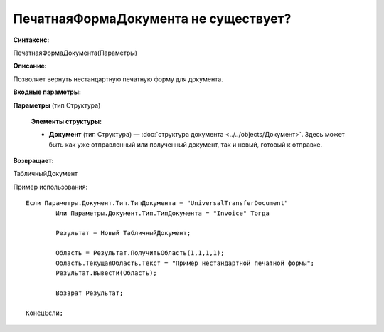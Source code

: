 
ПечатнаяФормаДокумента не существует?
======================================

**Синтаксис:**

ПечатнаяФормаДокумента(Параметры)

**Описание:**

Позволяет вернуть нестандартную печатную форму для документа.

**Входные параметры:**

**Параметры** (тип Структура)

      **Элементы структуры:**

      * **Документ** (тип Структура) — :doc:`структура документа <../../objects/Документ>`. Здесь может быть как уже отправленный или полученный документ, так и новый, готовый к отправке.

**Возвращает:**

ТабличныйДокумент

Пример использования: 

::

	Если Параметры.Документ.Тип.ТипДокумента = "UniversalTransferDocument"
		Или Параметры.Документ.Тип.ТипДокумента = "Invoice" Тогда
		
		Результат = Новый ТабличныйДокумент;
		
		Область = Результат.ПолучитьОбласть(1,1,1,1);
		Область.ТекущаяОбласть.Текст = "Пример нестандартной печатной формы";
		Результат.Вывести(Область);
		
		Возврат Результат;
		
	КонецЕсли;
